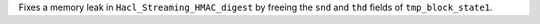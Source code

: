 Fixes a memory leak in ``Hacl_Streaming_HMAC_digest`` by freeing the
``snd`` and ``thd`` fields of ``tmp_block_state1``.
